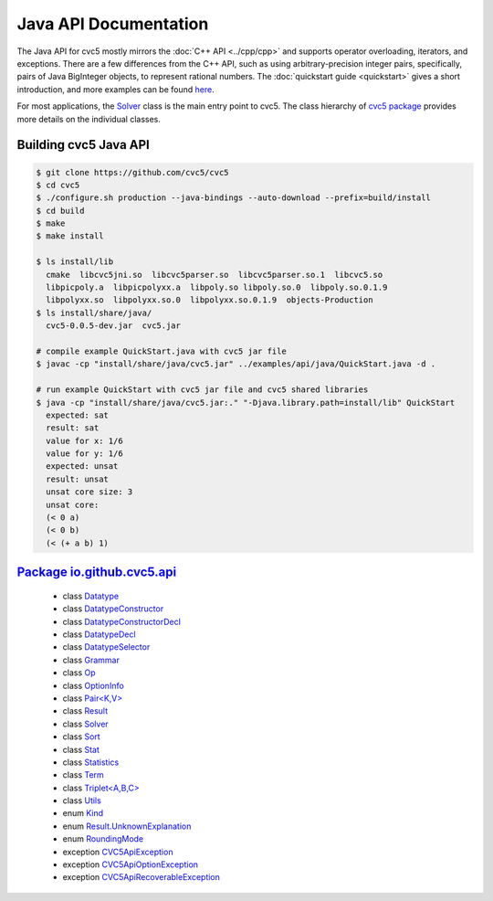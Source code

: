 Java API Documentation
======================

The Java API for cvc5 mostly mirrors the :doc:`C++ API <../cpp/cpp>` and supports operator
overloading, iterators, and exceptions.
There are a few differences from the C++ API, such as using arbitrary-precision integer pairs,
specifically, pairs of Java BigInteger objects, to represent rational numbers.
The :doc:`quickstart guide <quickstart>` gives a short introduction,
and more examples can be found `here <../../examples/examples.html>`_.


For most applications, the `Solver <io/github/cvc5/api/Solver.html>`_ class is the main entry point to cvc5.
The class hierarchy of `cvc5 package <io/github/cvc5/api/package-summary.html>`_
provides more details on the individual classes.

Building cvc5 Java API
^^^^^^^^^^^^^^^^^^^^^^

.. code-block:: bash

     $ git clone https://github.com/cvc5/cvc5
     $ cd cvc5
     $ ./configure.sh production --java-bindings --auto-download --prefix=build/install
     $ cd build
     $ make
     $ make install

     $ ls install/lib
       cmake  libcvc5jni.so  libcvc5parser.so  libcvc5parser.so.1  libcvc5.so
       libpicpoly.a  libpicpolyxx.a  libpoly.so libpoly.so.0  libpoly.so.0.1.9
       libpolyxx.so  libpolyxx.so.0  libpolyxx.so.0.1.9  objects-Production
     $ ls install/share/java/
       cvc5-0.0.5-dev.jar  cvc5.jar

     # compile example QuickStart.java with cvc5 jar file
     $ javac -cp "install/share/java/cvc5.jar" ../examples/api/java/QuickStart.java -d .

     # run example QuickStart with cvc5 jar file and cvc5 shared libraries
     $ java -cp "install/share/java/cvc5.jar:." "-Djava.library.path=install/lib" QuickStart
       expected: sat
       result: sat
       value for x: 1/6
       value for y: 1/6
       expected: unsat
       result: unsat
       unsat core size: 3
       unsat core:
       (< 0 a)
       (< 0 b)
       (< (+ a b) 1)


`Package io.github.cvc5.api <io/github/cvc5/api/package-summary.html>`_
^^^^^^^^^^^^^^^

  * class `Datatype <io/github/cvc5/api/Datatype.html>`_
  * class `DatatypeConstructor <io/github/cvc5/api/DatatypeConstructor.html>`_
  * class `DatatypeConstructorDecl <io/github/cvc5/api/DatatypeConstructorDecl.html>`_
  * class `DatatypeDecl <io/github/cvc5/api/DatatypeDecl.html>`_
  * class `DatatypeSelector <io/github/cvc5/api/DatatypeSelector.html>`_
  * class `Grammar <io/github/cvc5/api/Grammar.html>`_
  * class `Op <io/github/cvc5/api/Op.html>`_
  * class `OptionInfo <io/github/cvc5/api/OptionInfo.html>`_
  * class `Pair<K,V> <io/github/cvc5/api/Pair.html>`_
  * class `Result <io/github/cvc5/api/Result.html>`_
  * class `Solver <io/github/cvc5/api/Solver.html>`_
  * class `Sort <io/github/cvc5/api/Sort.html>`_
  * class `Stat <io/github/cvc5/api/Stat.html>`_
  * class `Statistics <io/github/cvc5/api/Statistics.html>`_
  * class `Term <io/github/cvc5/api/Term.html>`_
  * class `Triplet<A,B,C> <io/github/cvc5/api/Triplet.html>`_
  * class `Utils <io/github/cvc5/api/Utils.html>`_
  * enum `Kind <io/github/cvc5/api/Kind.html>`_
  * enum `Result.UnknownExplanation <io/github/cvc5/api/Result.UnknownExplanation.html>`_
  * enum `RoundingMode <io/github/cvc5/api/RoundingMode.html>`_
  * exception `CVC5ApiException <io/github/cvc5/api/CVC5ApiException.html>`_
  * exception `CVC5ApiOptionException <io/github/cvc5/api/CVC5ApiOptionException.html>`_
  * exception `CVC5ApiRecoverableException <io/github/cvc5/api/CVC5ApiRecoverableException.html>`_
